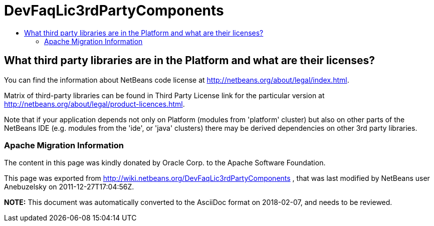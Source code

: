 // 
//     Licensed to the Apache Software Foundation (ASF) under one
//     or more contributor license agreements.  See the NOTICE file
//     distributed with this work for additional information
//     regarding copyright ownership.  The ASF licenses this file
//     to you under the Apache License, Version 2.0 (the
//     "License"); you may not use this file except in compliance
//     with the License.  You may obtain a copy of the License at
// 
//       http://www.apache.org/licenses/LICENSE-2.0
// 
//     Unless required by applicable law or agreed to in writing,
//     software distributed under the License is distributed on an
//     "AS IS" BASIS, WITHOUT WARRANTIES OR CONDITIONS OF ANY
//     KIND, either express or implied.  See the License for the
//     specific language governing permissions and limitations
//     under the License.
//

= DevFaqLic3rdPartyComponents
:jbake-type: wiki
:jbake-tags: wiki, devfaq, needsreview
:jbake-status: published
:keywords: Apache NetBeans wiki DevFaqLic3rdPartyComponents
:description: Apache NetBeans wiki DevFaqLic3rdPartyComponents
:toc: left
:toc-title:
:syntax: true

== What third party libraries are in the Platform and what are their licenses?

You can find the information about NetBeans code license at link:http://netbeans.org/about/legal/index.html[http://netbeans.org/about/legal/index.html].

Matrix of third-party libraries can be found in Third Party License link for the particular version at link:http://netbeans.org/about/legal/product-licences.html[http://netbeans.org/about/legal/product-licences.html].

Note that if your application depends not only on Platform (modules from 'platform' cluster) but also on other parts of the NetBeans IDE (e.g. modules from the 'ide', or 'java' clusters) there may be derived dependencies on other 3rd party libraries.

=== Apache Migration Information

The content in this page was kindly donated by Oracle Corp. to the
Apache Software Foundation.

This page was exported from link:http://wiki.netbeans.org/DevFaqLic3rdPartyComponents[http://wiki.netbeans.org/DevFaqLic3rdPartyComponents] , 
that was last modified by NetBeans user Anebuzelsky 
on 2011-12-27T17:04:56Z.


*NOTE:* This document was automatically converted to the AsciiDoc format on 2018-02-07, and needs to be reviewed.
